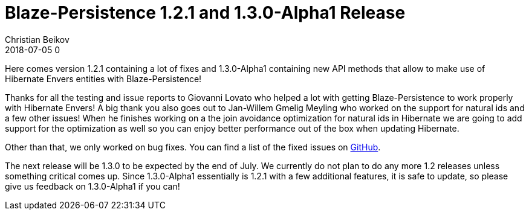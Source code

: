 = Blaze-Persistence 1.2.1 and 1.3.0-Alpha1 Release
Christian Beikov
2018-07-05 0
:description: Blaze-Persistence version 1.2.1 and 1.3.0-Alpha1 were just released
:page: news
:icon: christian_head.png
:jbake-tags: announcement,release
:jbake-type: post
:jbake-status: published
:linkattrs:

Here comes version 1.2.1 containing a lot of fixes and 1.3.0-Alpha1 containing new API methods that allow to make use of Hibernate Envers entities with Blaze-Persistence!

Thanks for all the testing and issue reports to Giovanni Lovato who helped a lot with getting Blaze-Persistence to work properly with Hibernate Envers!
A big thank you also goes out to Jan-Willem Gmelig Meyling who worked on the support for natural ids and a few other issues!
When he finishes working on a the join avoidance optimization for natural ids in Hibernate we are going+++<!-- PREVIEW-SUFFIX --><!-- </p></div> --><!-- PREVIEW-END -->+++
to add support for the optimization as well so you can enjoy better performance out of the box when updating Hibernate.

Other than that, we only worked on bug fixes. You can find a list of the fixed issues on https://github.com/Blazebit/blaze-persistence/issues?utf8=%E2%9C%93&q=is%3Aissue+milestone%3A1.2.1[GitHub, window="_blank"].

The next release will be 1.3.0 to be expected by the end of July. We currently do not plan to do any more 1.2 releases unless something critical comes up.
Since 1.3.0-Alpha1 essentially is 1.2.1 with a few additional features, it is safe to update, so please give us feedback on 1.3.0-Alpha1 if you can!